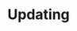 * Updating

# * Welcome to orgR! 

# why it is imoprtant. 

# orgR is create to do xxx 

# * Features 
# - clock time
# - TODO states 
# - drawers
# - src block
# - Tags
# * Usage 
# [2015-03-11 Wed 16:32]


# * News:
# - [2015-03-04 Wed 07:50] new decisgn  
# - [2015-03-02 Mon 15:14] release orgR_xxxx
# - [2015-03-02 Mon 15:15] moved he souce to github 
# - [2015-03-02 Mon 15:15] relase orgR_xxx to CRAN 

# * Development & download 

# feel free to sent a pull request.  

# * Liences & Copywite 

# orgR was designed and implemented by Yi Tang and is Free Software,
# licensed under the GNU GPLv3.


